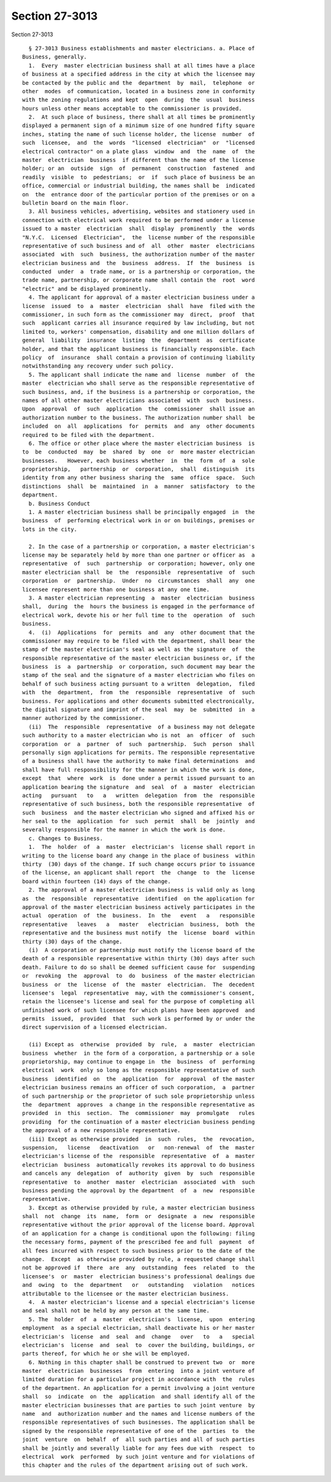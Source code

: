 Section 27-3013
===============

Section 27-3013 ::    
        
     
        § 27-3013 Business establishments and master electricians. a. Place of
      Business, generally.
        1.  Every  master electrician business shall at all times have a place
      of business at a specified address in the city at which the licensee may
      be contacted by the public and the  department  by  mail,  telephone  or
      other  modes  of communication, located in a business zone in conformity
      with the zoning regulations and kept  open  during  the  usual  business
      hours unless other means acceptable to the commissioner is provided.
        2.  At such place of business, there shall at all times be prominently
      displayed a permanent sign of a minimum size of one hundred fifty square
      inches, stating the name of such license holder, the license  number  of
      such  licensee,  and  the  words  "licensed  electrician"  or  "licensed
      electrical contractor" on a plate glass  window  and  the  name  of  the
      master  electrician  business  if different than the name of the license
      holder; or an  outside  sign  of  permanent  construction  fastened  and
      readily  visible  to  pedestrians;  or  if  such place of business be an
      office, commercial or industrial building, the names shall be  indicated
      on  the  entrance door of the particular portion of the premises or on a
      bulletin board on the main floor.
        3. All business vehicles, advertising, websites and stationery used in
      connection with electrical work required to be performed under a license
      issued to a master  electrician  shall  display  prominently  the  words
      "N.Y.C.  Licensed  Electrician",  the  license number of the responsible
      representative of such business and of  all  other  master  electricians
      associated  with  such  business, the authorization number of the master
      electrician business and  the  business  address.  If  the  business  is
      conducted  under  a  trade name, or is a partnership or corporation, the
      trade name, partnership, or corporate name shall contain the  root  word
      "electric" and be displayed prominently.
        4. The applicant for approval of a master electrician business under a
      license  issued  to  a  master  electrician  shall  have  filed with the
      commissioner, in such form as the commissioner may  direct,  proof  that
      such  applicant carries all insurance required by law including, but not
      limited to, workers' compensation, disability and one million dollars of
      general  liability  insurance  listing  the  department  as  certificate
      holder, and that the applicant business is financially responsible. Each
      policy  of  insurance  shall contain a provision of continuing liability
      notwithstanding any recovery under such policy.
        5. The applicant shall indicate the name and  license  number  of  the
      master  electrician who shall serve as the responsible representative of
      such business, and, if the business is a partnership or corporation, the
      names of all other master electricians associated  with  such  business.
      Upon  approval  of  such  application  the  commissioner  shall issue an
      authorization number to the business. The authorization number shall  be
      included  on  all  applications  for  permits  and  any  other documents
      required to be filed with the department.
        6. The office or other place where the master electrician business  is
      to  be  conducted  may  be  shared  by  one  or  more master electrician
      businesses.   However, each business whether  in  the  form  of  a  sole
      proprietorship,   partnership  or  corporation,  shall  distinguish  its
      identity from any other business sharing the  same  office  space.  Such
      distinctions  shall  be  maintained  in  a  manner  satisfactory  to the
      department.
        b. Business Conduct
        1. A master electrician business shall be principally engaged  in  the
      business  of  performing electrical work in or on buildings, premises or
      lots in the city.
    
        2. In the case of a partnership or corporation, a master electrician's
      license may be separately held by more than one partner or officer as  a
      representative  of  such  partnership  or corporation; however, only one
      master electrician shall  be  the  responsible  representative  of  such
      corporation  or  partnership.  Under  no  circumstances  shall  any  one
      licensee represent more than one business at any one time.
        3. A master electrician representing  a  master  electrician  business
      shall,  during  the  hours the business is engaged in the performance of
      electrical work, devote his or her full time to the  operation  of  such
      business.
        4.  (i)  Applications  for  permits  and  any  other document that the
      commissioner may require to be filed with the department, shall bear the
      stamp of the master electrician's seal as well as the signature  of  the
      responsible representative of the master electrician business or, if the
      business  is  a  partnership  or corporation, such document may bear the
      stamp of the seal and the signature of a master electrician who files on
      behalf of such business acting pursuant to a written  delegation,  filed
      with  the  department,  from  the  responsible  representative  of  such
      business. For applications and other documents submitted electronically,
      the digital signature and imprint of the seal  may  be  submitted  in  a
      manner authorized by the commissioner.
        (ii)  The  responsible  representative  of a business may not delegate
      such authority to a master electrician who is not  an  officer  of  such
      corporation  or  a  partner  of  such  partnership.  Such  person  shall
      personally sign applications for permits. The responsible representative
      of a business shall have the authority to make final determinations  and
      shall have full responsibility for the manner in which the work is done,
      except  that  where  work  is  done under a permit issued pursuant to an
      application bearing the signature  and  seal  of  a  master  electrician
      acting   pursuant   to   a   written  delegation  from  the  responsible
      representative of such business, both the responsible representative  of
      such  business  and the master electrician who signed and affixed his or
      her seal to the  application  for  such  permit  shall  be  jointly  and
      severally responsible for the manner in which the work is done.
        c. Changes to Business.
        1.  The  holder  of  a  master  electrician's  license shall report in
      writing to the license board any change in the place of business  within
      thirty  (30) days of the change. If such change occurs prior to issuance
      of the license, an applicant shall report  the  change  to  the  license
      board within fourteen (14) days of the change.
        2. The approval of a master electrician business is valid only as long
      as  the  responsible  representative  identified  on the application for
      approval of the master electrician business actively participates in the
      actual  operation  of  the  business.  In  the   event   a   responsible
      representative   leaves   a   master   electrician  business,  both  the
      representative and the business must notify  the  license  board  within
      thirty (30) days of the change.
        (i)  A corporation or partnership must notify the license board of the
      death of a responsible representative within thirty (30) days after such
      death. Failure to do so shall be deemed sufficient cause for  suspending
      or  revoking  the  approval  to  do  business  of the master electrician
      business  or  the  license  of  the  master  electrician.  The  decedent
      licensee's  legal  representative  may, with the commissioner's consent,
      retain the licensee's license and seal for the purpose of completing all
      unfinished work of such licensee for which plans have been approved  and
      permits  issued,  provided  that  such work is performed by or under the
      direct supervision of a licensed electrician.
    
        (ii) Except as  otherwise  provided  by  rule,  a  master  electrician
      business  whether  in the form of a corporation, a partnership or a sole
      proprietorship, may continue to engage in  the  business  of  performing
      electrical  work  only so long as the responsible representative of such
      business  identified  on  the  application  for  approval  of the master
      electrician business remains an officer of such corporation,  a  partner
      of such partnership or the proprietor of such sole proprietorship unless
      the  department  approves  a change in the responsible representative as
      provided  in  this  section.  The  commissioner  may  promulgate   rules
      providing  for the continuation of a master electrician business pending
      the approval of a new responsible representative.
        (iii) Except as otherwise provided  in  such  rules,  the  revocation,
      suspension,   license   deactivation   or   non-renewal  of  the  master
      electrician's license of the  responsible  representative  of  a  master
      electrician  business  automatically revokes its approval to do business
      and cancels any  delegation  of  authority  given  by  such  responsible
      representative  to  another  master  electrician  associated  with  such
      business pending the approval by the department  of  a  new  responsible
      representative.
        3. Except as otherwise provided by rule, a master electrician business
      shall  not  change  its  name,  form  or  designate  a  new  responsible
      representative without the prior approval of the license board. Approval
      of an application for a change is conditional upon the following: filing
      the necessary forms, payment of the prescribed fee and full  payment  of
      all fees incurred with respect to such business prior to the date of the
      change.  Except  as otherwise provided by rule, a requested change shall
      not be approved if  there  are  any  outstanding  fees  related  to  the
      licensee's  or  master  electrician business's professional dealings due
      and  owing  to  the  department   or   outstanding   violation   notices
      attributable to the licensee or the master electrician business.
        4.  A master electrician's license and a special electrician's license
      and seal shall not be held by any person at the same time.
        5. The  holder  of  a  master  electrician's  license,  upon  entering
      employment  as a special electrician, shall deactivate his or her master
      electrician's  license  and  seal  and  change   over   to   a   special
      electrician's  license  and  seal  to  cover the building, buildings, or
      parts thereof, for which he or she will be employed.
        6. Nothing in this chapter shall be construed to prevent two  or  more
      master  electrician  businesses  from  entering  into a joint venture of
      limited duration for a particular project in accordance with  the  rules
      of the department. An application for a permit involving a joint venture
      shall  so  indicate  on  the  application  and shall identify all of the
      master electrician businesses that are parties to such joint venture  by
      name  and  authorization number and the names and license numbers of the
      responsible representatives of such businesses. The application shall be
      signed by the responsible representative of one of the  parties  to  the
      joint  venture  on  behalf  of  all such parties and all of such parties
      shall be jointly and severally liable for any fees due with  respect  to
      electrical  work  performed  by such joint venture and for violations of
      this chapter and the rules of the department arising out of such work.
    
    
    
    
    
    
    